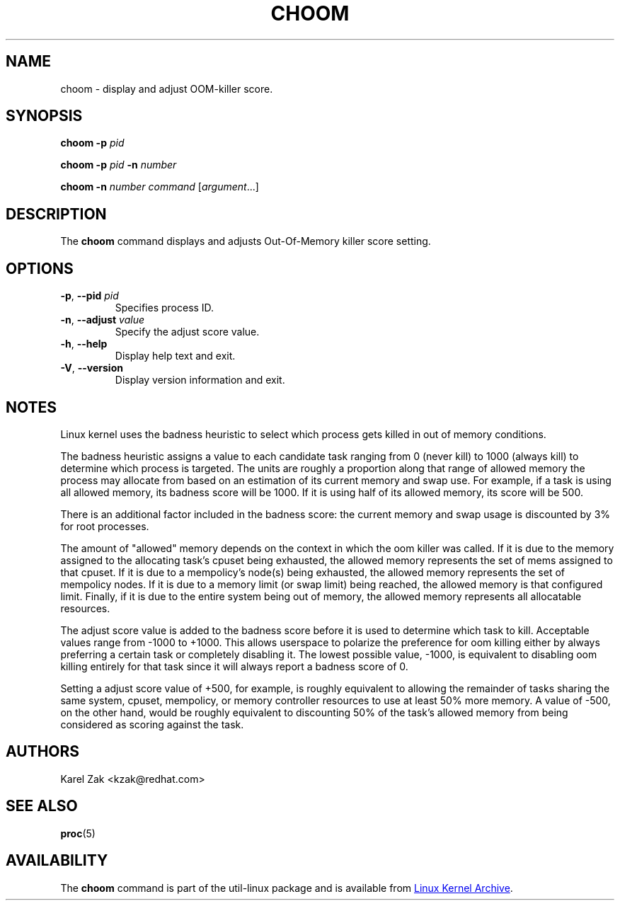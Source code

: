 .TH CHOOM 1 "April 2018" "util-linux" "User Commands"
.SH NAME
choom \- display and adjust OOM-killer score.
.SH SYNOPSIS
.B choom
.B \-p
.IR pid
.sp
.B choom
.B \-p
.I pid
.B \-n
.I number
.sp
.B choom
.B \-n
.I number
.IR command\  [ argument ...]

.SH DESCRIPTION
The \fBchoom\fP command displays and adjusts Out-Of-Memory killer score setting.

.SH OPTIONS
.TP
.BR \-p ", " \-\-pid " \fIpid\fP
Specifies process ID.
.TP
.BR \-n , " \-\-adjust " \fIvalue\fP
Specify the adjust score value.
.TP
.BR \-h ", " \-\-help
Display help text and exit.
.TP
.BR \-V ", " \-\-version
Display version information and exit.
.SH NOTES
Linux kernel uses the badness heuristic to select which process gets killed in
out of memory conditions.

The badness heuristic assigns a value to each candidate task ranging from 0
(never kill) to 1000 (always kill) to determine which process is targeted.  The
units are roughly a proportion along that range of allowed memory the process
may allocate from based on an estimation of its current memory and swap use.
For example, if a task is using all allowed memory, its badness score will be
1000.  If it is using half of its allowed memory, its score will be 500.

There is an additional factor included in the badness score: the current memory
and swap usage is discounted by 3% for root processes.

The amount of "allowed" memory depends on the context in which the oom killer
was called.  If it is due to the memory assigned to the allocating task's cpuset
being exhausted, the allowed memory represents the set of mems assigned to that
cpuset.  If it is due to a mempolicy's node(s) being exhausted, the allowed
memory represents the set of mempolicy nodes.  If it is due to a memory
limit (or swap limit) being reached, the allowed memory is that configured
limit.  Finally, if it is due to the entire system being out of memory, the
allowed memory represents all allocatable resources.

The adjust score value is added to the badness score before it is used to
determine which task to kill.  Acceptable values range from -1000 to +1000.
This allows userspace to polarize the preference for oom killing either by
always preferring a certain task or completely disabling it.  The lowest
possible value, -1000, is equivalent to disabling oom killing entirely for that
task since it will always report a badness score of 0.

Setting a adjust score value of +500, for example, is roughly equivalent to
allowing the remainder of tasks sharing the same system, cpuset, mempolicy, or
memory controller resources to use at least 50% more memory.  A value of -500,
on the other hand, would be roughly equivalent to discounting 50% of the task's
allowed memory from being considered as scoring against the task.

.SH AUTHORS
.nf
Karel Zak <kzak@redhat.com>
.fi
.SH SEE ALSO
.BR proc (5)
.SH AVAILABILITY
The \fBchoom\fP command is part of the util-linux package and is available from
.UR https://\:www.kernel.org\:/pub\:/linux\:/utils\:/util-linux/
Linux Kernel Archive
.UE .
